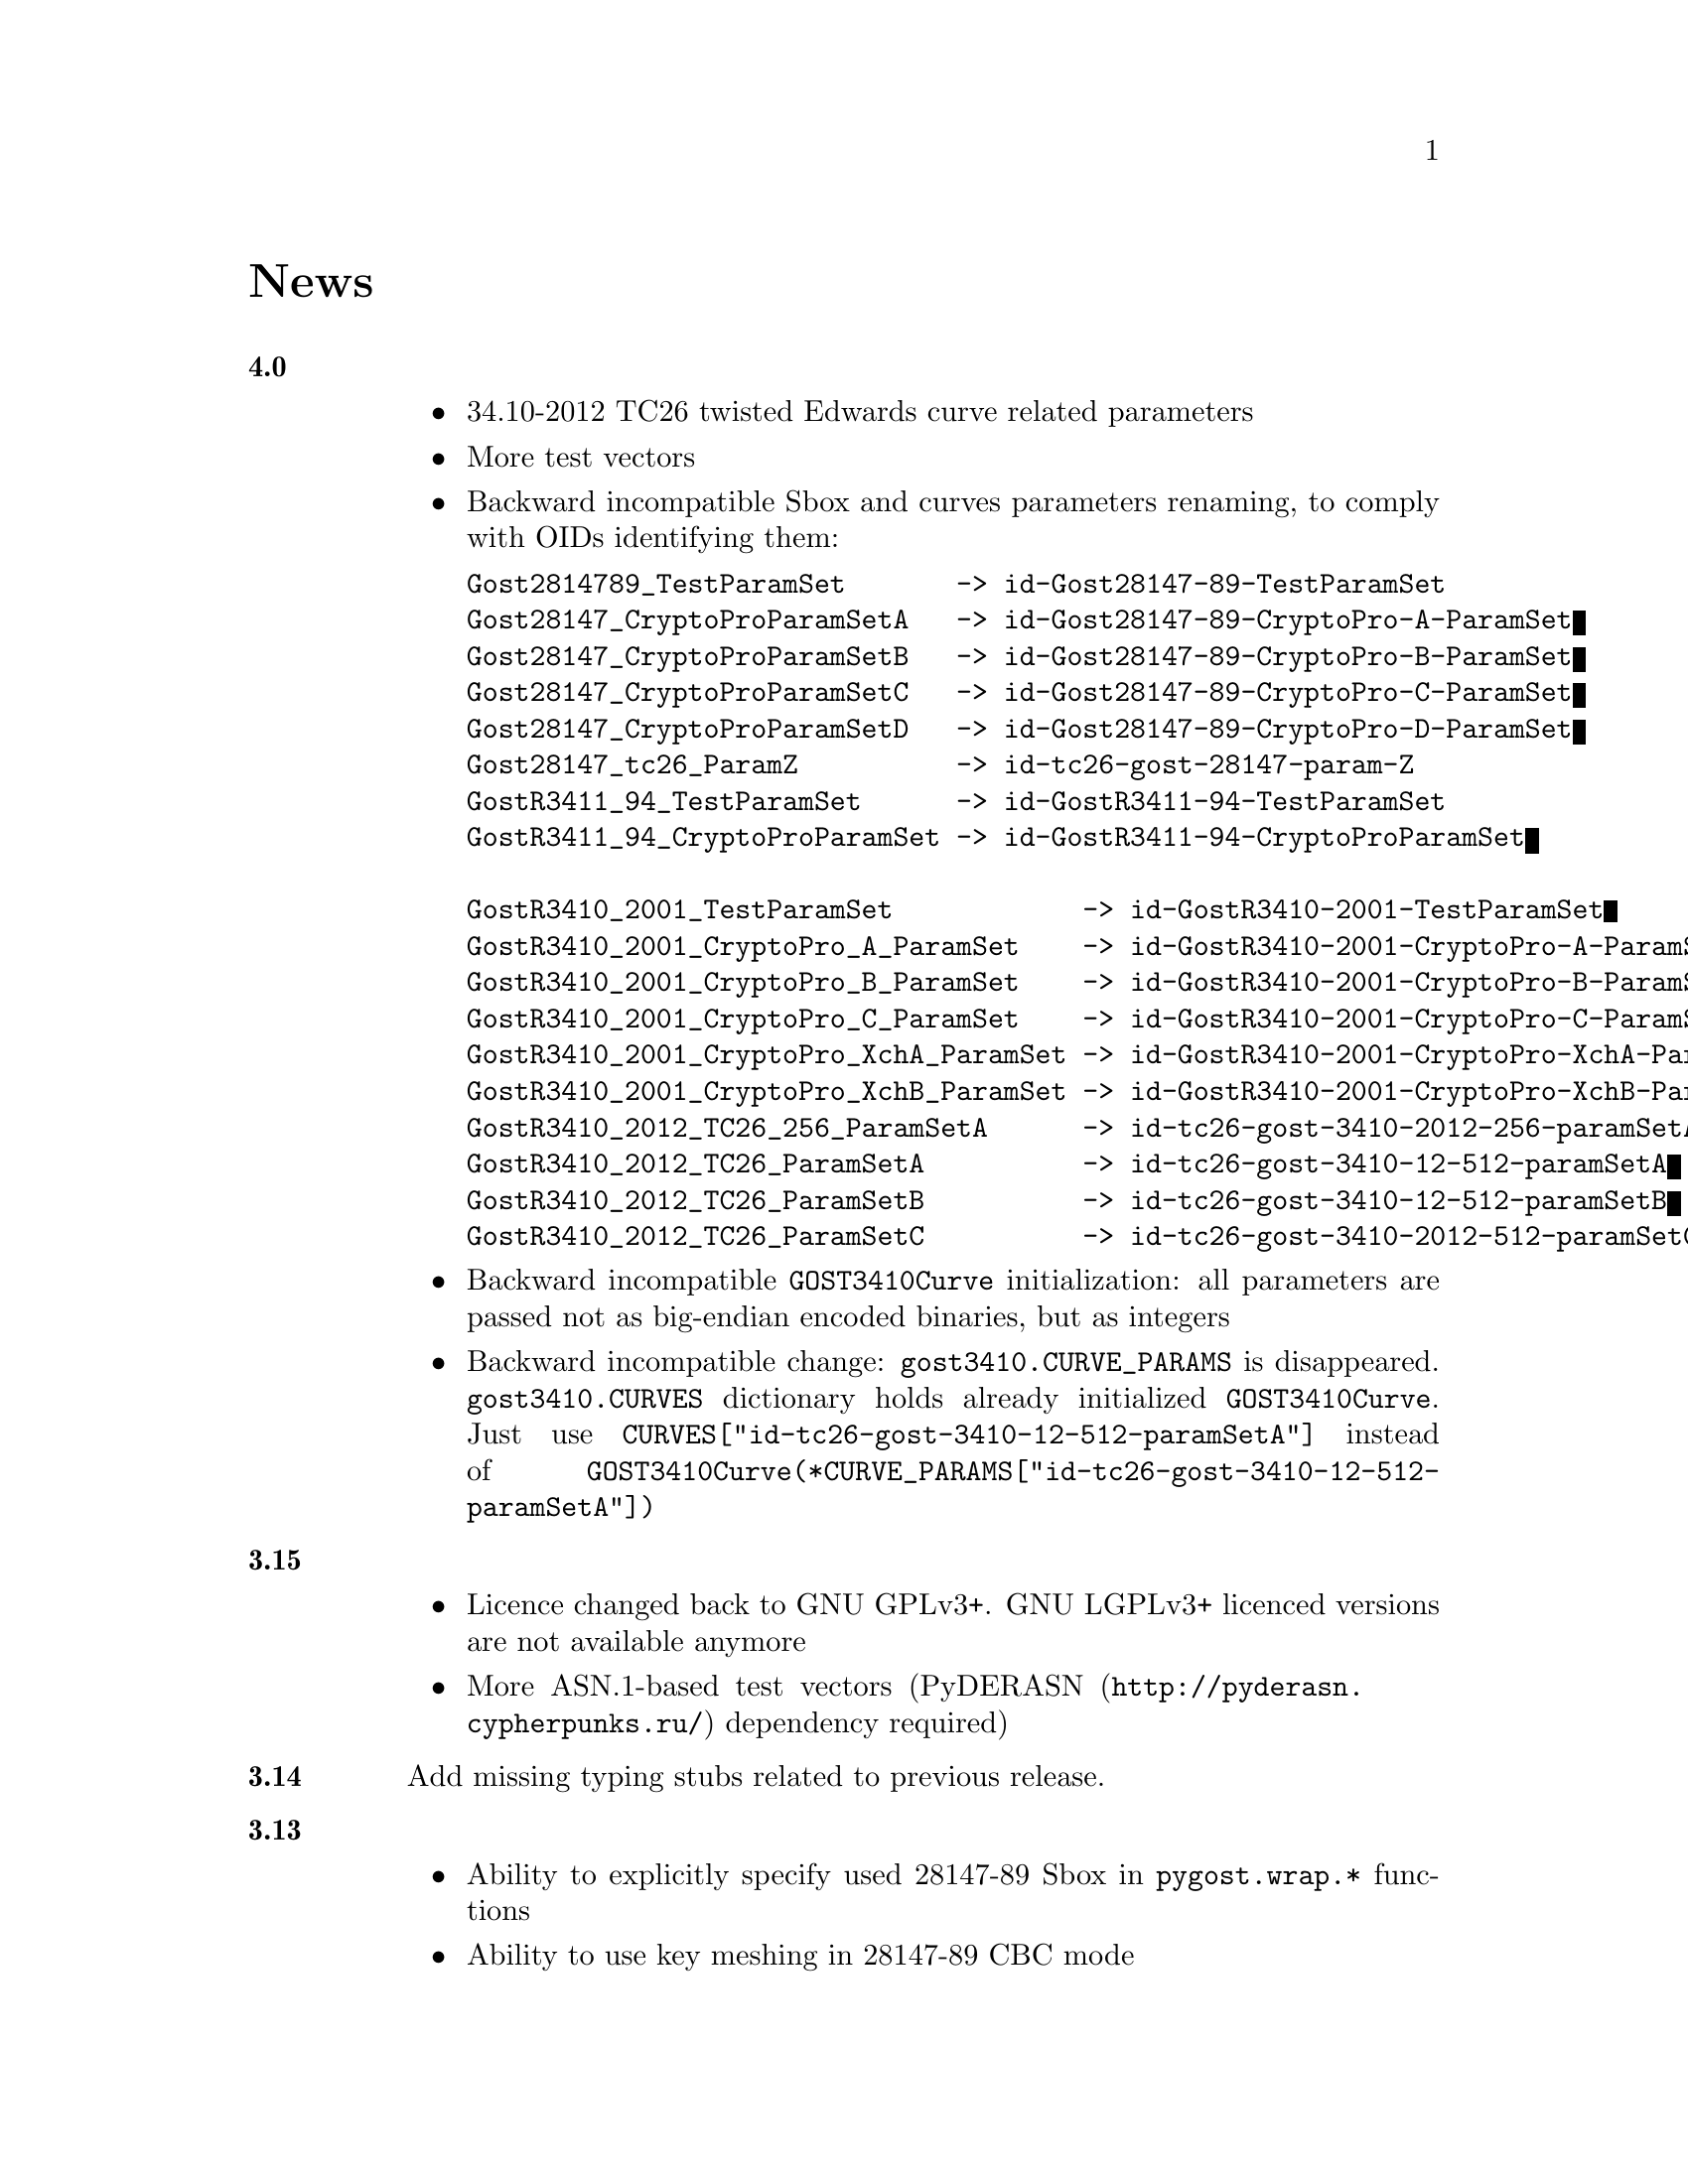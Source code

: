 @node News
@unnumbered News

@table @strong

@anchor{Release 4.0}
@item 4.0
    @itemize
    @item 34.10-2012 TC26 twisted Edwards curve related parameters
    @item More test vectors
    @item Backward incompatible Sbox and curves parameters renaming,
        to comply with OIDs identifying them:
@verbatim
Gost2814789_TestParamSet       -> id-Gost28147-89-TestParamSet
Gost28147_CryptoProParamSetA   -> id-Gost28147-89-CryptoPro-A-ParamSet
Gost28147_CryptoProParamSetB   -> id-Gost28147-89-CryptoPro-B-ParamSet
Gost28147_CryptoProParamSetC   -> id-Gost28147-89-CryptoPro-C-ParamSet
Gost28147_CryptoProParamSetD   -> id-Gost28147-89-CryptoPro-D-ParamSet
Gost28147_tc26_ParamZ          -> id-tc26-gost-28147-param-Z
GostR3411_94_TestParamSet      -> id-GostR3411-94-TestParamSet
GostR3411_94_CryptoProParamSet -> id-GostR3411-94-CryptoProParamSet

GostR3410_2001_TestParamSet            -> id-GostR3410-2001-TestParamSet
GostR3410_2001_CryptoPro_A_ParamSet    -> id-GostR3410-2001-CryptoPro-A-ParamSet
GostR3410_2001_CryptoPro_B_ParamSet    -> id-GostR3410-2001-CryptoPro-B-ParamSet
GostR3410_2001_CryptoPro_C_ParamSet    -> id-GostR3410-2001-CryptoPro-C-ParamSet
GostR3410_2001_CryptoPro_XchA_ParamSet -> id-GostR3410-2001-CryptoPro-XchA-ParamSet
GostR3410_2001_CryptoPro_XchB_ParamSet -> id-GostR3410-2001-CryptoPro-XchB-ParamSet
GostR3410_2012_TC26_256_ParamSetA      -> id-tc26-gost-3410-2012-256-paramSetA
GostR3410_2012_TC26_ParamSetA          -> id-tc26-gost-3410-12-512-paramSetA
GostR3410_2012_TC26_ParamSetB          -> id-tc26-gost-3410-12-512-paramSetB
GostR3410_2012_TC26_ParamSetC          -> id-tc26-gost-3410-2012-512-paramSetC
@end verbatim
    @item Backward incompatible @code{GOST3410Curve} initialization: all
        parameters are passed not as big-endian encoded binaries, but as
        integers
    @item Backward incompatible change: @code{gost3410.CURVE_PARAMS} is
      disappeared. @code{gost3410.CURVES} dictionary holds already
      initialized @code{GOST3410Curve}. Just use
      @code{CURVES["id-tc26-gost-3410-12-512-paramSetA"]} instead of
      @code{GOST3410Curve(*CURVE_PARAMS["id-tc26-gost-3410-12-512-paramSetA"])}
    @end itemize

@anchor{Release 3.15}
@item 3.15
    @itemize
    @item Licence changed back to GNU GPLv3+. GNU LGPLv3+ licenced
        versions are not available anymore
    @item More ASN.1-based test vectors
        (@url{http://pyderasn.cypherpunks.ru/, PyDERASN} dependency required)
    @end itemize

@anchor{Release 3.14}
@item 3.14
Add missing typing stubs related to previous release.

@anchor{Release 3.13}
@item 3.13
    @itemize
    @item Ability to explicitly specify used 28147-89 Sbox in
        @code{pygost.wrap.*} functions
    @item Ability to use key meshing in 28147-89 CBC mode
    @end itemize

@anchor{Release 3.12}
@item 3.12
    @itemize
    @item Added mode argument to @code{pygost.gost3410_vko.kek_34102012256},
        because 256-bit private keys can be used with that algorithm too.
    @item Fix incorrect degree sanitizing in
        @code{pygost.gost3410.GOST3410Curve.exp} preventing using of
        @code{UKM=1} in @code{pygost.gost3410_vko.kek_*} functions.
    @end itemize

@anchor{Release 3.11}
@item 3.11
Fixed PEP247 typing stub with invalid hexdigest method.

@anchor{Release 3.10}
@item 3.10
Additional missing 34.11-* typing stubs.

@anchor{Release 3.9}
@item 3.9
Add missing 34.11-2012 PBKDF2 typing stub.

@anchor{Release 3.8}
@item 3.8
    @itemize
    @item 34.11-2012 based PBKDF2 function added
    @item 34.13-2015 does not require double blocksized IVs
    @end itemize

@anchor{Release 3.7}
@item 3.7
Fixed 34.13-2015 OFB bug with IVs longer than 2 blocks.

@anchor{Release 3.6}
@item 3.6
Fixed source files installation during @command{setup.py install} invocation.

@anchor{Release 3.5}
@item 3.5
Dummy release: added long description in package metadata.

@anchor{Release 3.4}
@item 3.4
    @itemize
    @item Small mypy stubs related fixes
    @item Licence changed from GNU GPLv3+ to GNU LGPLv3+
    @end itemize

@anchor{Release 3.3}
@item 3.3
    @itemize
    @item @code{GOST3412Kuz} renamed to @code{GOST3412Kuznechik}
    @item @code{GOST3412Magma} implements GOST R 34.12-2015 Magma 64-bit
        block cipher
    @end itemize

@anchor{Release 3.2}
@item 3.2
34.13-2015 block cipher modes of operation implementations.

@anchor{Release 3.1}
@item 3.1
Fixed mypy stubs related to PEP247-successors.

@anchor{Release 3.0}
@item 3.0
    @itemize
    @item @code{gost3411_94} renamed to @code{gost341194}
    @item @code{gost3411_2012} renamed and split to
        @code{gost34112012256}, @code{gost34112012512}
    @item @code{GOST34112012} split to
        @code{GOST34112012256}, @code{GOST34112012512}
    @item @code{gost3410.kek} moved to separate
        @code{gost3410_vko.kek_34102001}
    @item VKO GOST R 34.10-2012 appeared in @code{gost3410_vko},
        with test vectors
    @item 34.11-94 digest is reversed, to be compatible with HMAC and
        PBKDF2 test vectors describe in TC26 documents
    @item 34.11-94 PBKDF2 test vectors added
    @item @code{gost3410.prv_unmarshal},
        @code{gost3410.pub_marshal},
        @code{gost3410.pub_unmarshal}
        helpers added, removing the need of @code{x509} module at all
    @item @code{gost3410.verify} requires @code{(pubX, pubY)} tuple,
        instead of two separate @code{pubX}, @code{pubY} arguments
    @item 34.11-94 based PBKDF2 function added
    @end itemize

@anchor{Release 2.4}
@item 2.4
Fixed 34.13 mypy stub.

@anchor{Release 2.3}
@item 2.3
Typo and pylint fixes.

@item 2.2
GOST R 34.13-2015 padding methods

@item 2.1
Documentation and supplementary files refactoring.

@item 2.0
PEP-0247 compatible hashers and MAC.

@item 1.0
    @itemize
    @item Ability to specify curve in pygost.x509 module
    @item Ability to use 34.10-2012 in pygost.x509 functions
    @item Renamed classes and modules:
@verbatim
pygost.gost3410.SIZE_34100 -> pygost.gost3410.SIZE_3410_2001
pygost.gost3410.SIZE_34112 -> pygost.gost3410.SIZE_3410_2012
pygost.gost3411_12.GOST341112 -> pygost.gost3411_2012.GOST34112012
@end verbatim
    @end itemize

@item 0.16
34.10-2012 TC26 curve parameters.

@item 0.15
PEP-0484 static typing hints.

@item 0.14
34.10-2012 workability fix.

@item 0.13
Python3 compatibility.

@item 0.11
GOST R 34.12-2015 Кузнечик (Kuznechik) implementation.

@item 0.10
CryptoPro and GOST key wrapping, CryptoPro key meshing.

@end table
